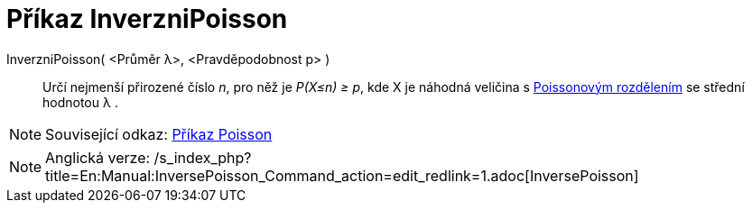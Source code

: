 = Příkaz InverzniPoisson
:page-en: commands/InversePoisson
ifdef::env-github[:imagesdir: /cs/modules/ROOT/assets/images]

InverzniPoisson( <Průměr λ>, <Pravděpodobnost p> )::
  Určí nejmenší přirozené číslo _n_, pro něž je _P(X≤n) ≥ p_, kde X je náhodná veličina s
  https://en.wikipedia.org/wiki/cs:Poissonovo_rozd%C4%9Blen%C3%AD[Poissonovým rozdělením] se střední hodnotou λ .

[NOTE]
====

Související odkaz: xref:/commands/Poisson.adoc[Příkaz Poisson]

====

[NOTE]
====

Anglická verze: /s_index_php?title=En:Manual:InversePoisson_Command_action=edit_redlink=1.adoc[InversePoisson]
====
